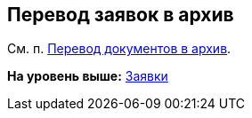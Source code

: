 [[ariaid-title1]]
== Перевод заявок в архив

См. п. xref:task_Doc_Archive_General.adoc[Перевод документов в архив].

*На уровень выше:* xref:../topics/Zayavka_Work.adoc[Заявки]

